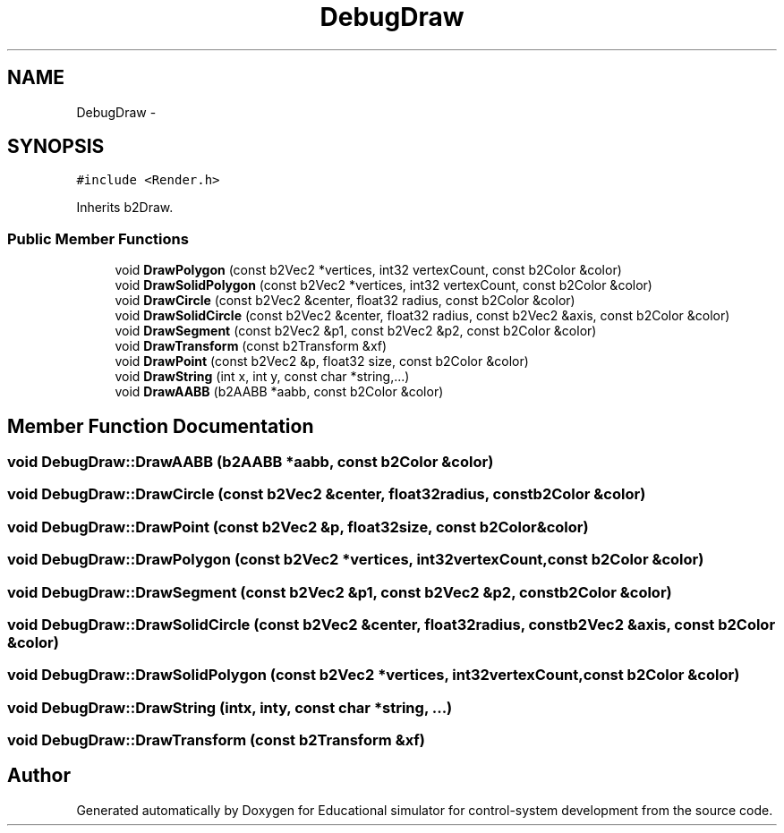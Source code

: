 .TH "DebugDraw" 3 "Wed Dec 12 2012" "Version 1.0" "Educational simulator for control-system development" \" -*- nroff -*-
.ad l
.nh
.SH NAME
DebugDraw \- 
.SH SYNOPSIS
.br
.PP
.PP
\fC#include <Render\&.h>\fP
.PP
Inherits b2Draw\&.
.SS "Public Member Functions"

.in +1c
.ti -1c
.RI "void \fBDrawPolygon\fP (const b2Vec2 *vertices, int32 vertexCount, const b2Color &color)"
.br
.ti -1c
.RI "void \fBDrawSolidPolygon\fP (const b2Vec2 *vertices, int32 vertexCount, const b2Color &color)"
.br
.ti -1c
.RI "void \fBDrawCircle\fP (const b2Vec2 &center, float32 radius, const b2Color &color)"
.br
.ti -1c
.RI "void \fBDrawSolidCircle\fP (const b2Vec2 &center, float32 radius, const b2Vec2 &axis, const b2Color &color)"
.br
.ti -1c
.RI "void \fBDrawSegment\fP (const b2Vec2 &p1, const b2Vec2 &p2, const b2Color &color)"
.br
.ti -1c
.RI "void \fBDrawTransform\fP (const b2Transform &xf)"
.br
.ti -1c
.RI "void \fBDrawPoint\fP (const b2Vec2 &p, float32 size, const b2Color &color)"
.br
.ti -1c
.RI "void \fBDrawString\fP (int x, int y, const char *string,\&.\&.\&.)"
.br
.ti -1c
.RI "void \fBDrawAABB\fP (b2AABB *aabb, const b2Color &color)"
.br
.in -1c
.SH "Member Function Documentation"
.PP 
.SS "void DebugDraw::DrawAABB (b2AABB *aabb, const b2Color &color)"

.SS "void DebugDraw::DrawCircle (const b2Vec2 &center, float32radius, const b2Color &color)"

.SS "void DebugDraw::DrawPoint (const b2Vec2 &p, float32size, const b2Color &color)"

.SS "void DebugDraw::DrawPolygon (const b2Vec2 *vertices, int32vertexCount, const b2Color &color)"

.SS "void DebugDraw::DrawSegment (const b2Vec2 &p1, const b2Vec2 &p2, const b2Color &color)"

.SS "void DebugDraw::DrawSolidCircle (const b2Vec2 &center, float32radius, const b2Vec2 &axis, const b2Color &color)"

.SS "void DebugDraw::DrawSolidPolygon (const b2Vec2 *vertices, int32vertexCount, const b2Color &color)"

.SS "void DebugDraw::DrawString (intx, inty, const char *string, \&.\&.\&.)"

.SS "void DebugDraw::DrawTransform (const b2Transform &xf)"


.SH "Author"
.PP 
Generated automatically by Doxygen for Educational simulator for control-system development from the source code\&.
